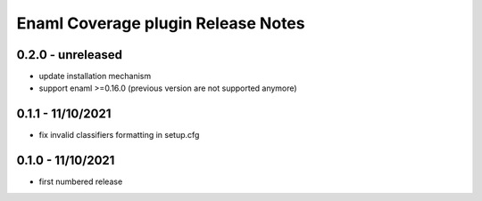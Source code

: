 Enaml Coverage plugin Release Notes
===================================

0.2.0 - unreleased
------------------

- update installation mechanism
- support enaml >=0.16.0 (previous version are not supported anymore)

0.1.1 - 11/10/2021
------------------

- fix invalid classifiers formatting in setup.cfg


0.1.0 - 11/10/2021
------------------

- first numbered release
